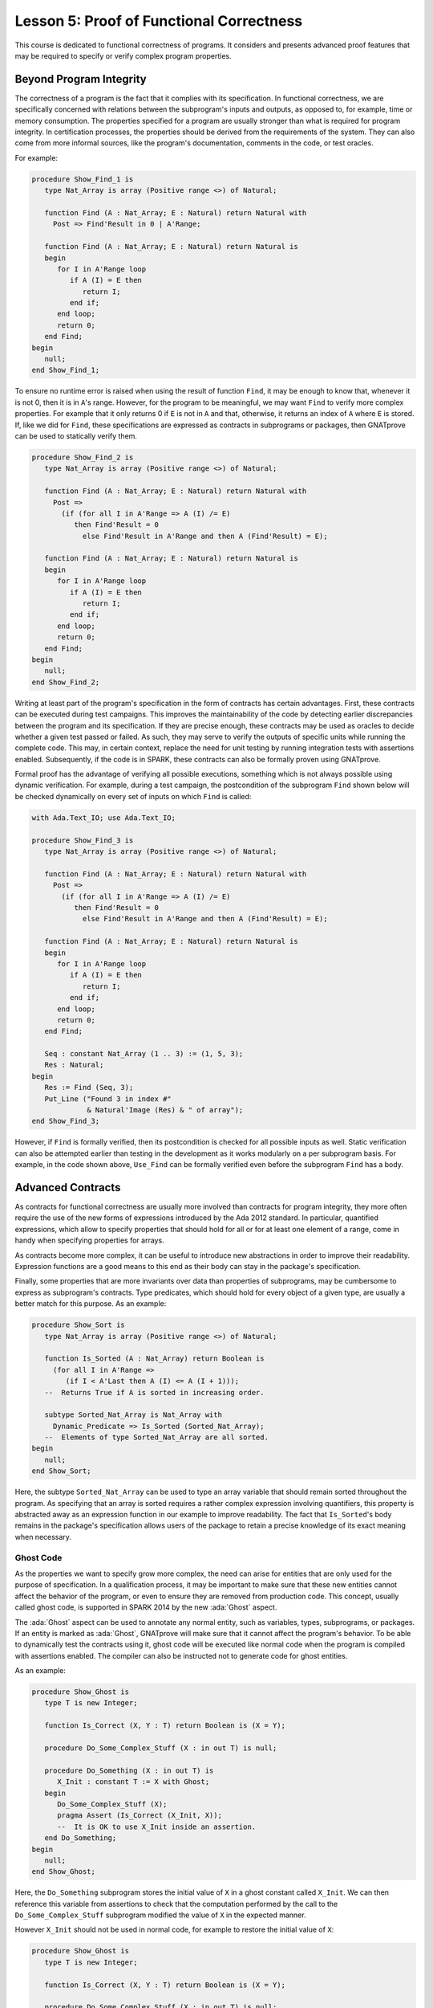 Lesson 5: Proof of Functional Correctness
=====================================================================

.. role:: ada(code)
   :language: ada

This course is dedicated to functional correctness of programs. It
considers and presents advanced proof features that may be required to
specify or verify complex program properties.

Beyond Program Integrity
---------------------------------------------------------------------

The correctness of a program is the fact that it complies with its
specification. In functional correctness, we are specifically concerned
with relations between the subprogram's inputs and outputs, as opposed to,
for example, time or memory consumption. The properties specified for a
program are usually stronger than what is required for program integrity.
In certification processes, the properties should be derived from the
requirements of the system. They can also come from more informal sources,
like the program's documentation, comments in the code, or test oracles.

For example:

.. code:: ada

    procedure Show_Find_1 is
       type Nat_Array is array (Positive range <>) of Natural;

       function Find (A : Nat_Array; E : Natural) return Natural with
         Post => Find'Result in 0 | A'Range;

       function Find (A : Nat_Array; E : Natural) return Natural is
       begin
          for I in A'Range loop
             if A (I) = E then
                return I;
             end if;
          end loop;
          return 0;
       end Find;
    begin
       null;
    end Show_Find_1;

To ensure no runtime error is raised when using the result of function
``Find``, it may be enough to know that, whenever it is not 0, then it is
in ``A``'s range. However, for the program to be meaningful, we may want
``Find`` to verify more complex properties. For example that it only
returns 0 if ``E`` is not in ``A`` and that, otherwise, it returns an
index of ``A`` where ``E`` is stored. If, like we did for ``Find``, these
specifications are expressed as contracts in subprograms or packages, then
GNATprove can be used to statically verify them.

.. code:: ada

    procedure Show_Find_2 is
       type Nat_Array is array (Positive range <>) of Natural;

       function Find (A : Nat_Array; E : Natural) return Natural with
         Post =>
           (if (for all I in A'Range => A (I) /= E)
              then Find'Result = 0
                else Find'Result in A'Range and then A (Find'Result) = E);

       function Find (A : Nat_Array; E : Natural) return Natural is
       begin
          for I in A'Range loop
             if A (I) = E then
                return I;
             end if;
          end loop;
          return 0;
       end Find;
    begin
       null;
    end Show_Find_2;

Writing at least part of the program's specification in the form of
contracts has certain advantages. First, these contracts can be executed
during test campaigns. This improves the maintainability of the code by
detecting earlier discrepancies between the program and its specification.
If they are precise enough, these contracts may be used as oracles to
decide whether a given test passed or failed. As such, they may serve to
verify the outputs of specific units while running the complete code. This
may, in certain context, replace the need for unit testing by running
integration tests with assertions enabled. Subsequently, if the code is in
SPARK, these contracts can also be formally proven using GNATprove.

Formal proof has the advantage of verifying all possible executions,
something which is not always possible using dynamic verification. For
example, during a test campaign, the postcondition of the subprogram
``Find`` shown below will be checked dynamically on every set of inputs on
which ``Find`` is called:

.. code:: ada

    with Ada.Text_IO; use Ada.Text_IO;

    procedure Show_Find_3 is
       type Nat_Array is array (Positive range <>) of Natural;

       function Find (A : Nat_Array; E : Natural) return Natural with
         Post =>
           (if (for all I in A'Range => A (I) /= E)
              then Find'Result = 0
                else Find'Result in A'Range and then A (Find'Result) = E);

       function Find (A : Nat_Array; E : Natural) return Natural is
       begin
          for I in A'Range loop
             if A (I) = E then
                return I;
             end if;
          end loop;
          return 0;
       end Find;

       Seq : constant Nat_Array (1 .. 3) := (1, 5, 3);
       Res : Natural;
    begin
       Res := Find (Seq, 3);
       Put_Line ("Found 3 in index #"
                 & Natural'Image (Res) & " of array");
    end Show_Find_3;

However, if ``Find`` is formally verified, then its postcondition is
checked for all possible inputs as well. Static verification can also be
attempted earlier than testing in the development as it works modularly on
a per subprogram basis. For example, in the code shown above, ``Use_Find``
can be formally verified even before the subprogram ``Find`` has a body.


Advanced Contracts
---------------------------------------------------------------------

As contracts for functional correctness are usually more involved than
contracts for program integrity, they more often require the use of the
new forms of expressions introduced by the Ada 2012 standard. In
particular, quantified expressions, which allow to specify properties that
should hold for all or for at least one element of a range, come in handy
when specifying properties for arrays.

As contracts become more complex, it can be useful to introduce new
abstractions in order to improve their readability. Expression functions
are a good means to this end as their body can stay in the package's
specification.

Finally, some properties that are more invariants over data than
properties of subprograms, may be cumbersome to express as subprogram's
contracts. Type predicates, which should hold for every object of a given
type, are usually a better match for this purpose. As an example:

.. code:: ada

    procedure Show_Sort is
       type Nat_Array is array (Positive range <>) of Natural;

       function Is_Sorted (A : Nat_Array) return Boolean is
         (for all I in A'Range =>
            (if I < A'Last then A (I) <= A (I + 1)));
       --  Returns True if A is sorted in increasing order.

       subtype Sorted_Nat_Array is Nat_Array with
         Dynamic_Predicate => Is_Sorted (Sorted_Nat_Array);
       --  Elements of type Sorted_Nat_Array are all sorted.
    begin
       null;
    end Show_Sort;

Here, the subtype ``Sorted_Nat_Array`` can be used to type an array
variable that should remain sorted throughout the program. As specifying
that an array is sorted requires a rather complex expression involving
quantifiers, this property is abstracted away as an expression function in
our example to improve readability. The fact that ``Is_Sorted``'s body
remains in the package's specification allows users of the package to
retain a precise knowledge of its exact meaning when necessary.


Ghost Code
~~~~~~~~~~

As the properties we want to specify grow more complex, the need can arise
for entities that are only used for the purpose of specification. In a
qualification process, it may be important to make sure that these new
entities cannot affect the behavior of the program, or even to ensure they
are removed from production code. This concept, usually called ghost code,
is supported in SPARK 2014 by the new :ada:`Ghost` aspect.

The :ada:`Ghost` aspect can be used to annotate any normal entity, such as
variables, types, subprograms, or packages. If an entity is marked as
:ada:`Ghost`, GNATprove will make sure that it cannot affect the program's
behavior. To be able to dynamically test the contracts using it, ghost
code will be executed like normal code when the program is compiled with
assertions enabled. The compiler can also be instructed not to generate
code for ghost entities.

As an example:

.. code:: ada

    procedure Show_Ghost is
       type T is new Integer;

       function Is_Correct (X, Y : T) return Boolean is (X = Y);

       procedure Do_Some_Complex_Stuff (X : in out T) is null;

       procedure Do_Something (X : in out T) is
          X_Init : constant T := X with Ghost;
       begin
          Do_Some_Complex_Stuff (X);
          pragma Assert (Is_Correct (X_Init, X));
          --  It is OK to use X_Init inside an assertion.
       end Do_Something;
    begin
       null;
    end Show_Ghost;

Here, the ``Do_Something`` subprogram stores the initial value of ``X`` in
a ghost constant called ``X_Init``. We can then reference this variable
from assertions to check that the computation performed by the call to the
``Do_Some_Complex_Stuff`` subprogram modified the value of ``X`` in the
expected manner.

However ``X_Init`` should not be used in normal code, for example to
restore the initial value of ``X``:

.. code:: ada
    :class: ada-expect-compile-error

    procedure Show_Ghost is
       type T is new Integer;

       function Is_Correct (X, Y : T) return Boolean is (X = Y);

       procedure Do_Some_Complex_Stuff (X : in out T) is null;

       procedure Do_Something (X : in out T) is
          X_Init : constant T := X with Ghost;
       begin
          Do_Some_Complex_Stuff (X);
          pragma Assert (Is_Correct (X_Init, X));

          X := X_Init;
          --  Compilation error:
          --     Ghost entity cannot appear in this context.
       end Do_Something;
    begin
       null;
    end Show_Ghost;

When compiling this example, you'll see that the use of ``X_Init`` will be
flagged as illegal by the compiler. Note that more complex cases of
interference between ghost and normal code may only be detected by running
GNATprove.


Ghost Functions
~~~~~~~~~~~~~~~

Functions only used in specifications is a rather common occurrence when
writing contracts for functional correctness. For example, expression
functions used to simplify or factor out common patterns in contracts can
usually be marked as ghost.

But ghost functions can do more than improve readability. In real world
programs, it is often the case that, because of abstraction, some
information necessary for functional specification is not accessible in
the package's specification.

Making this information available to users of the packages is generally
out of the question as it would break the abstraction principle. Ghost
functions come in handy here as they provide a way to give access to
information that will not be available to normal client code.

Let's look at the following example:

.. code:: ada

    package Stacks is
       pragma Unevaluated_Use_Of_Old (Allow);

       type Stack is private;

       type Element is new Natural;
       type Element_Array is array (Positive range <>) of Element;
       Max : constant Natural := 100;

       function Get_Model (S : Stack) return Element_Array with Ghost;
       --  Returns an array as a model of a stack.

       procedure Push (S : in out Stack; E : Element) with
         Pre  => Get_Model (S)'Length < Max,
         Post => Get_Model (S) = Get_Model (S)'Old & E;

    private
       subtype Length_Type is Natural range 0 .. Max;

       type Stack is record
          Top     : Length_Type := 0;
          Content : Element_Array (1 .. Max) := (others => 0);
       end record;
    end Stacks;

In our example, the type ``Stack`` is private. To be able to specify the
expected behavior of the procedure ``Push``, we need to disclose this
abstraction and access the values of the elements stored in ``S``. For
this, we introduce a function ``Get_Model`` that returns an array as a
model of the stack.

Still, we don't want user code of the ``Stack`` package to use
``Get_Model`` to break our stack's abstraction from normal code, as could
be done in the subprogram ``Peek``:

.. code:: ada
    :class: ada-nocheck

    package Stacks is

       --  [...]

       function Peek (S : Stack; I : Positive) return Natural is
         (Get_Model (S) (I));
       --  Get_Model cannot be used in this context.

Marking the function as :ada:`Ghost` will achieve this goal. What is more,
it will ensure that the subprogram ``Get_Model`` is never used in
production code.


Global Ghost Variables
~~~~~~~~~~~~~~~~~~~~~~

Though it happens less often, specification may require storing additional
information into global variables. As this information is not needed in
normal code, these global variables should be marked as ghost, so that
they can be erased by the compiler. These variables can be used for
various reasons, and a rather common case is to specify programs modifying
a complex or private global data-structure by providing a model for it,
that is updated by the program along with the data-structure.

Global variables can also store information about previous runs of
subprograms in order to specify simple temporal properties. Let's look at
an example:

.. code:: ada

    package Show_Global_Ghost_Vars is
       type T is new Integer;

       Last_Accessed_Is_A : Boolean := False with Ghost;

       function First_Thing_Done
         (V_Old, V_Interm : T)
          return Boolean with Ghost;

       function Second_Thing_Done
         (V_Old, V_Interm : T)
          return Boolean with Ghost;

       procedure Access_A with
         Post => Last_Accessed_Is_A;

       procedure Access_B with
         Pre  => Last_Accessed_Is_A,
         Post => not Last_Accessed_Is_A;
       --  B can only be accessed after A

       V_Interm           : T with Ghost;

       procedure Do_Two_Things (V : in out T) with
         Post => (First_Thing_Done (V'Old, V_Interm)
                  and Second_Thing_Done (V_Interm, V));
    end Show_Global_Ghost_Vars;

In our example, we have two procedures, one to access a state ``A`` and
the other to access a state ``B``. The global variable
``Last_Accessed_Is_A`` is used to specify that ``B`` cannot be accessed
twice without accessing ``A`` in between.

It can be the case that the requirements of a subprogram expresses its
expected behavior as a sequence of actions to be performed. To write this
kind of specification more easily, global ghost variables may be used to
store intermediate values of variables in the program.

For example, we specify here the subprogram ``Do_Two_Things`` in two steps
using the global variable ``V_Interm`` to store the intermediate value of
``V`` between the two things to be done. Note that, conceptually, this
usage could be expressed using an existential quantification on the
variable ``V_Interm``. This cannot always be done in SPARK as
quantification in Ada is restricted to :ada:`for ... loop` patterns. What
is more, supplying the value of the variable may help the prover to
effectively verify the contracts.


Guide Proof
---------------------------------------------------------------------

As properties of interest for functional correctness are more complex than
those involved in proof of program integrity, it is expected that
GNATprove may not be able to verify them right away even though they are
valid. Techniques for debugging failed proof attempts explained in the
proof of program integrity course will come in handy here (see
:doc:`03_Proof_Of_Program_Integrity`). We don't go over them again in this
course, but rather focus on improving results on the remaining cases where
the property is valid but is not proved by GNATprove in a reasonable
amount of time.

In these cases, users may want to try and guide GNATprove in order either
to complete the proof or strip it down to a small number of easily
reviewable assumptions. For this purpose, assertions can be added to break
complex proofs into smaller steps:

.. code:: ada
    :class: ada-nocheck

    pragma Assert (Assertion_Checked_By_The_Tool);
    --  info: assertion proved

    pragma Assert (Assumption_Validated_By_Other_Means);
    --  medium: assertion might fail

    pragma Assume (Assumption_Validated_By_Other_Means);
    --  The tool does not attempt to check this expression.
    --  It is recorded as an assumption.

In particular, it may be a good idea, as an intermediate step, to try and
prove a theoretically equivalent version of the desired property where
things have been simplified for the prover, for example by splitting
different cases up or by inlining the definitions of functions.

It can be the case that some intermediate assertions are not discharged by
GNATprove, either because it is missing some information or because it
gets lost in the amount of information available. Those remaining
assertions can then be verified by other means like testing, since they
are executable, or by review. Users can choose to instruct GNATprove to
ignore them, either by turning them into assumptions, like in our example,
or by justifying the check using a :ada:`pragma Annotate`. In both cases,
the assumption will still be checked at runtime when assertions are
enabled.


Local Ghost Variables
~~~~~~~~~~~~~~~~~~~~~

Just like for specifications, ghost code can be used to enhance what can
be expressed inside intermediate assertions. In particular, local
variables or constants whose only purpose is to serve in assertions are a
common occurrence. Most of the time, these variables are used to store
previous values of variables or expressions to which we want to refer in
our assumptions. They are especially useful to refer to initial values of
parameters and expressions which cannot be accessed using the :ada:`'Old`
attribute outside of the subprogram's postcondition.

For example:

.. code:: ada

    procedure Show_Local_Ghost_Vars is

       type T is new Integer;
       type Index_Array is array (1 .. 3) of T;
       type Nat_Array   is array (1 .. 3) of Natural;

       function F (X, X_Old : T) return Boolean
         is (X = X_Old) with Ghost;

       function Condition (X : T) return Boolean
           is (X > 2);

       procedure P (X : in out T) with
         Post => F (X, X'Old)
       is
          X_Init : constant T := X with Ghost;
          --  Declaring ghost variable X_Init
       begin
          if Condition (X) then
             pragma Assert (F (X, X_Init));

             --  [...]
             null;
          end if;
       end P;

       procedure Sort (A : in out Nat_Array) with
         Post => (for all I in A'Range =>
                    (for some J in A'Range => A (I) = A'Old (J)))
       is
          Permutation : Index_Array := (1 => 1, 2 => 2, 3 => 3) with
            Ghost;
       begin
          null;
       end Sort;
    begin
       null;
    end Show_Local_Ghost_Vars;

In the example shown here, to help GNATprove discharge the postcondition
of ``P``, we want to assert that it holds separately in every branch of an
:ada:`if` statement. Since in these assertions, unlike in ``P``'s
postconditions, we cannot use the :ada:`'Old` attribute to access the
initial value of the parameter ``X``, we must resort to introducing a
local ghost constant ``X_Init`` for this value.

Local ghost variables can also be used for more complex things such as
building a data-structure that serves as witness of a complex property of
the subprogram. In our example, we want to prove that the ``Sort``
procedure do not create new elements, that is, all the elements that are
in ``A`` after the sort were already in ``A`` before the sort. Note that
this property is not enough to ensure that, after a call to ``Sort``,
``A`` is a permutation of its value before the call. Still, it is already
complex for a prover to verify as it involves an alternation of
quantifiers. To help GNATprove, it may be interesting to store, for each
index ``I``, an index ``J`` that has the expected property.


Ghost Procedures
~~~~~~~~~~~~~~~~

Ghost procedures cannot affect the value of normal variables. Therefore,
they are mostly used to perform treatments on ghost variables or to group
together a set of intermediate assertions.

Abstracting away treatment of ghost variables or assertions inside a ghost
procedure has several advantages. First, it enhances expressivity as, to
simplify the removal of ghost code by the compiler: the only ghost
statements that are allowed to appear in normal code are assignments to
ghost variables and ghost procedure calls.

As an example, the :ada:`for` loop contained in ``Increase_A`` could not
appear by itself in normal code:

.. code:: ada

    procedure Show_Ghost_Proc is

       type Nat_Array   is array (1 .. 3) of Natural;

       A : Nat_Array := (1, 2, 3) with Ghost;

       procedure Increase_A (A : in out Nat_Array)
         with Ghost is
       begin
          for I in A'Range loop
             A (I) := A (I) + 1;
          end loop;
       end Increase_A;

    begin
       Increase_A (A);
    end Show_Ghost_Proc;

Then, it improves readability by hiding away complex code that is of no
use for the functional behavior of the subprogram. Finally, it can help
GNATprove by abstracting away assertions that would otherwise pollute its
context.

For the example above, calling ``Prove_P`` on ``X`` will only add ``P
(X)`` to the proof context instead of the possible important set of
assertions that are required to verify it. What is more, the proof of
``P`` will only be done once and may be made easier by the fact that no
unnecessary information is present in the context while verifying it.
Also, if ``Prove_P`` happens to not be fully verified, the remaining
assumptions will be reviewed more easily if they are in a small context.


Handling of Loops
~~~~~~~~~~~~~~~~~

A case in which user annotations are almost always required for GNATprove
to complete a proof is when the program involves a loop. Indeed, the
verification techniques used by GNATprove do not handle cycles in a
subprogram's control flow. As a consequence, loops are flattened by
dividing them into several acyclic parts.

As an example, let us look at a simple loop statement with an exit
condition:

.. code:: ada
    :class: ada-nocheck

    Stmt1;
    loop
      Stmt2;
      exit when Cond;
      Stmt3;
    end loop;
    Stmt4;

As shown on the schema, the control flow will be divided into three parts:

.. image:: 05_loop.png

The first one, in yellow, starts from the beginning of the subprogram to
the loop statement. Then, the loop itself is divided into two parts. The
red one stands for a complete execution of the loop's body, that is, an
execution in which the exit condition is not satisfied. The blue one
stands for the last execution of the loop. The exit condition is assumed
to hold and the rest of the subprogram can be accessed. The red and blue
parts obviously always happen after the yellow one.

Still, as there is no way to know how the loop may have modified the
variables it accesses, GNATprove simply forgets everything it knows about
them when entering these parts. Values of constants and variables that are
not modified in the loop are of course preserved.

The consequence of this particular handling is that GNATprove suffers from
imprecision when verifying a subprogram involving a loop. More precisely,
it won't be able to verify a property relying on values of variables
modified inside the loop. Also, though it will not forget any information
it had on the value of constants or unmodified variables, it still won't
be able to deduce new information about them using the loop.

For example:

.. code:: ada

    with Ada.Text_IO; use Ada.Text_IO;

    procedure Show_Find_4 is
       type Nat_Array is array (Positive range <>) of Natural;

       function Find (A : Nat_Array; E : Natural) return Natural is
       begin
          for I in A'Range loop
             pragma Assert
               (for all J in A'First .. I - 1 => A (J) /= E);
             --  medium: assertion might fail
             if A (I) = E then
                return I;
             end if;
             pragma Assert (A (I) /= E);
             --  info: assertion proved
          end loop;
          return 0;
       end Find;
    begin
       null;
    end Show_Find_4;

Here, in our function ``Find``, we iterate over the array ``A`` searching
for an index where ``E`` is stored in ``A``. Though, at each loop
iteration, GNATprove knows that, for the loop to continue, the value
stored in ``A`` at index ``I`` must not be ``E``, it will not be able to
accumulate this information to deduce that it is true for all the indexes
smaller than ``I``.


Loop Invariants
~~~~~~~~~~~~~~~

To overcome these limitations, users can provide additional information to
the tool in the form of a loop invariant. In SPARK 2014, a loop invariant
is a Boolean expression which should hold at every iteration of the loop.
Like every other assertion, it can be checked at runtime by compiling the
program with assertions enabled.

The specificity of a loop invariant in comparison to other assertions lies
in the way it is handled for proof. The proof of a loop invariant is done
in two steps: first the GNATprove checks that it holds in the first
iteration of the loop, and then, it checks that it holds in an arbitrary
iteration assuming it held in the previous one.

As an example, let us add a loop invariant to our ``Find`` function
stating that the first element of ``A`` is not ``E``:

.. code:: ada

    procedure Show_Find_5 is
       type Nat_Array is array (Positive range <>) of Natural;

       function Find (A : Nat_Array; E : Natural) return Natural is
       begin
          for I in A'Range loop
             pragma Loop_Invariant (A (A'First) /= E);
             --  medium: loop invariant might fail in first iteration
             --  info: loop invariant preservation proved
             if A (I) = E then
                return I;
             end if;
          end loop;
          return 0;
       end Find;
    begin
       null;
    end Show_Find_5;

To verify this invariant, GNATprove will generate two checks. The first
one, that checks whether the assertion holds in the first iteration of the
loop, will not be verified by the tool. Indeed, there is no reason for the
first element of ``A`` to be different from ``E`` in this iteration.
However, the second check will succeed. Indeed, it is easy to deduce that,
if the first element of ``A`` was not ``E`` in a given iteration, then it
is still not ``E`` in the next one. Note that, if we move the invariant to
the end of the loop, then it will be successfully verified by GNATprove.

Not only do loop invariants allow to verify complex properties over loops,
they are also used by GNATprove to verify other properties, such as the
absence of runtime errors over the loop's body and the statements
following the loop. More precisely, when verifying runtime checks or other
assertions from the loop's body or from statements following the loop, the
last occurrence of the loop invariant preceding this check is assumed to
hold.

Let's look again at this version of the ``Find`` example:

.. code:: ada

    procedure Show_Find_6 is
       type Nat_Array is array (Positive range <>) of Natural;

       function Find (A : Nat_Array; E : Natural) return Natural is
       begin
          for I in A'Range loop
             pragma Loop_Invariant
               (for all J in A'First .. I - 1 => A (J) /= E);
             --  info: loop invariant initialization proved
             --  info: loop invariant preservation proved
             if A (I) = E then
                return I;
             end if;
          end loop;
          pragma Assert (for all I in A'Range => A (I) /= E);
          --  info: assertion proved
          return 0;
       end Find;
    begin
       null;
    end Show_Find_6;

In our ``Find`` function, GNATprove can verify that, after the loop, all
the elements of ``A`` are different from ``E`` by assuming that the loop
invariant holds in the last iteration of the loop.

Coming up with a good loop invariant can turn out to be quite a challenge.
To make this task easier, let us review the four good properties of a good
loop invariant:

+-------------+---------------------------------------------------------+
| Property    | Description                                             |
+=============+=========================================================+
| INIT        | It should be provable in the first iteration of the     |
|             | loop                                                    |
+-------------+---------------------------------------------------------+
| INSIDE      | It should allow proving absence of run-time errors and  |
|             | local assertions inside the loop                        |
+-------------+---------------------------------------------------------+
| AFTER       | It should allow proving absence of run-time errors,     |
|             | local assertions and the subprogram postcondition after |
|             | the loop                                                |
+-------------+---------------------------------------------------------+
| PRESERVE    | It should be provable after the first iteration of the  |
|             | loop                                                    |
+-------------+---------------------------------------------------------+

First, the loop invariant should be provable in the first iteration of the
loop. To achieve this property, the loop invariant's initialization can be
debugged like any failing proof attempt using strategies from the Proof of
Program Integrity course (see :doc:`03_Proof_Of_Program_Integrity`).

Next, the loop invariant should be precise enough to allow proving absence
of runtime errors both in statements from the loop's body and in
statements following the loop. To achieve this, users should remember that
every information concerning a variable modified in the loop that is not
stated in the invariant will be forgotten by the tool. In particular,
users should take care to include in their invariant what is usually
called the loop's frame condition. It consists in stating the preservation
of parts of composite variables that have not been modified by the loop.

Finally, the loop invariant should be precise enough to prove that it is
preserved through successive iterations of the loop. This is generally the
trickiest part. To understand why the preservation of a loop invariant is
not proved by GNATprove, it is often useful to repeat it into local
assertions throughout the loop's body to determine at which point the
proof is lost.

As an example, let us look at a loop that iterates through an array ``A``
and applies a function ``F`` to each of its elements:

.. code:: ada

    procedure Show_Loop_1 is
       type Nat_Array is array (Positive range <>) of Natural;

       function F (V : Natural) return Natural is
         (if V /= Natural'Last then V + 1 else V);

       A   : Nat_Array := (1, 2, 3);
       A_I : constant Nat_Array := A with Ghost;

    begin
       for K in A'Range loop
          A (K) := F (A (K));
          pragma Loop_Invariant
            (for all J in A'First .. K => A (J) = F (A_I (J)));
          --  info: loop invariant initialization proved
          --  medium: loop invariant might fail after first iteration
       end loop;
       pragma Assert (for all K in A'Range => A (K) = F (A_I (K)));
       --  info: assertion proved
    end Show_Loop_1;

We want to prove that, after the loop, each element of the array is the
result of applying ``F`` to the value that was stored in ``A`` at the same
index before the loop. To specify this property, we copy the value of
``A`` before the loop in a ghost variable ``A_I``. As a loop invariant, we
state that, for every index smaller than ``K``, the array has been
modified in the expected way.

Does our loop invariant has the four good properties of a good
loop-invariant? When launching GNATprove on it, we see that ``INIT`` is
fulfilled, the invariant's initialization is proved. So are ``INSIDE`` and
``AFTER``, no potential runtime errors are reported and the assertion
following the loop is successfully verified.
However, we are missing the ``PRESERVE`` property, as GNATprove reports
that it was unable to prove that the invariant holds after the first
iteration. Investigating this failed proof attempt, we'll see that the
problem lies in the fact that GNATprove is unable to verify that at the
beginning of the loop iteration: :ada:`A (K) = A_I (K)`. Indeed, ``A`` is
modified in the loop. All that is known after the first iteration is what
is stated in the invariant. Unfortunately, nothing is stated in the
invariant about values of ``A`` after the current index. Here, we are
missing the loop's frame condition. We should add to the invariant that,
for every index ``J`` bigger than ``K``, ``A (J)`` is still equal to ``A_I
(J)``.

Alternatively, we could use the :ada:`Loop_Entry` attribute, which is used
to refer to values on entry of the loop:

.. code:: ada

    procedure Show_Loop_2 is
       type Nat_Array is array (Positive range <>) of Natural;

       function F (V : Natural) return Natural is
         (if V /= Natural'Last then V + 1 else V);

       A   : Nat_Array := (1, 2, 3);
       A_I : constant Nat_Array := A with Ghost;

    begin
       for K in A'Range loop
          A (K) := F (A (K));
          pragma Loop_Invariant
            (for all J in A'First .. K => A (J) = F (A'Loop_Entry (J)));
          --  info: loop invariant initialization proved
          --  info: loop invariant preservation proved
       end loop;
       pragma Assert (for all K in A'Range => A (K) = F (A_I (K)));
       --  info: assertion proved
    end Show_Loop_2;

In this case, thanks to the automatic generation of frame conditions in
GNATprove, we also get ``PRESERVE`` property.


Code Examples / Pitfalls
---------------------------------------------------------------------

This section contains some code examples and pitfalls.

Example #1
~~~~~~~~~~

Let's review this code:

.. code:: ada

    package Ring_Buffer with SPARK_Mode is
       type Nat_Array is array (Positive range <>) of Natural;

       Max_Size : constant := 100;
       subtype Length_Range is Natural range 0 .. Max_Size;
       subtype Index_Range  is Natural range 1 .. Max_Size;

       function Valid_Model (M : Nat_Array) return Boolean;

       function Get_Model return Nat_Array with Ghost,
         Post => Valid_Model (Get_Model'Result)
         and Get_Model'Result'First = 1
         and Get_Model'Result'Length in Length_Range;

       procedure Push_Last (E : Natural) with
         Pre  => Get_Model'Length < Max_Size,
         Post => Get_Model = Get_Model'Old & E;

    end Ring_Buffer;

    package body Ring_Buffer with SPARK_Mode is
       Content : Nat_Array (1 .. Max_Size);
       First   : Index_Range;
       Length  : Length_Range;

       function Get_Model return Nat_Array is
          Result : Nat_Array (1 .. Length);
       begin
          Result := Content (1 .. Length);
          return Result;
       end Get_Model;

       function Valid_Model (M : Nat_Array) return Boolean is
       begin
          return True;
          --  missing implementation
       end Valid_Model;

       procedure Push_Last (E : Natural) is
       begin
          null;
          --  missing implementation
       end Push_Last;

    end Ring_Buffer;

This is correct as ``Get_Model`` is used for specification only. Note that
calls to ``Get_Model`` cause copies of the buffer's content. They can be
automatically removed from production code by the compiler.


Example #2
~~~~~~~~~~

Let's review this code:

.. code:: ada
    :class: ada-expect-compile-error

    package Ring_Buffer with SPARK_Mode is
       type Nat_Array is array (Positive range <>) of Natural;

       Max_Size : constant := 100;
       subtype Length_Range is Natural range 0 .. Max_Size;
       subtype Index_Range  is Natural range 1 .. Max_Size;

       type Model_Type (Length : Length_Range := 0) is record
          Content : Nat_Array (1 .. Length);
       end record
         with Ghost;

       Model : Model_Type with Ghost;

       function Valid_Model return Boolean;

       procedure Push_Last (E : Natural) with
         Pre  => Valid_Model and Model.Length < Max_Size,
         Post => Valid_Model and Model.Content = Model.Content'Old & E;

    end Ring_Buffer;

    package body Ring_Buffer with SPARK_Mode is
       Content : Nat_Array (1 .. Max_Size);
       First   : Index_Range;
       Length  : Length_Range;

       function Get_Model return Nat_Array is
          Result : Nat_Array (1 .. Length);
       begin
          Result := Content (1 .. Length);
          return Result;
       end Get_Model;

       function Valid_Model return Boolean is
         (Length = Model.Length
          and then True -- not yet complete ...
         );

       procedure Push_Last (E : Natural) is
       begin
          null;
          --  missing implementation
       end Push_Last;

    end Ring_Buffer;

This example is not correct. ``Model``, which is a ghost variable, cannot
influence the return value of the normal function ``Valid_Model``. As
``Valid_Model`` is only used in specifications, it could be marked as
ghost.


Example #3
~~~~~~~~~~

Let's review this code:

.. code:: ada

    procedure Stack_Example_1 is
       type Nat_Array is array (Positive range <>) of Natural;

       Max_Size : constant := 100;
       subtype Length_Range is Natural range 0 .. Max_Size;
       subtype Index_Range  is Natural range 1 .. Max_Size;

       Content : Nat_Array (1 .. Max_Size);
       First   : Index_Range;
       Length  : Length_Range;

       type Model_Type (Length : Length_Range := 0) is record
          Content : Nat_Array (1 .. Length);
       end record
         with Ghost;

       Model : Model_Type with Ghost;

       function Valid_Model return Boolean;

       procedure Pop_When_Available (E : in out Natural) with
         Pre            => Valid_Model,
         Post           => Valid_Model;
    --     Contract_Cases =>
    --       (Model.Length > 0 => E & Model.Content = Model.Content'Old,
    --        others           => Model = Model'Old and E = E'Old);

       function Valid_Model return Boolean is
         (True -- not yet complete ...
         );

       procedure Pop_When_Available (E : in out Natural) is
       begin
          if Length > 0 then
             Model := (Length  => Model.Length - 1,
                       Content => Model.Content (2 .. Model.Length));
             E := Content (First);
             Length := Length - 1;
             First := (if First < Max_Size then First + 1 else 1);
          end if;
       end Pop_When_Available;

    begin
       null;
    end Stack_Example_1;

This example is correct. ``Model``, though it is marked as :ada:`Ghost`,
can be referenced from the body of the non-ghost procedure
``Pop_When_Available`` as long as it is only used in ghost statements.


Example #4
~~~~~~~~~~

Let's review this code:

.. code:: ada

    procedure Stack_Example_2 is
       type Nat_Array is array (Positive range <>) of Natural;

       Max_Size : constant := 100;
       subtype Length_Range is Natural range 0 .. Max_Size;
       subtype Index_Range  is Natural range 1 .. Max_Size;

       Content : Nat_Array (1 .. Max_Size);
       First   : Index_Range;
       Length  : Length_Range;

       type Model_Type (Length : Length_Range := 0) is record
          Content : Nat_Array (1 .. Length);
       end record
         with Ghost;

       Model : Model_Type with Ghost;

       function Valid_Model return Boolean;

       procedure Pop_When_Available (E : in out Natural) with
         Pre            => Valid_Model,
         Post           => Valid_Model;

       function Valid_Model return Boolean is
         (True -- not yet complete ...
         );

       procedure Pop_When_Available (E : in out Natural) is
       begin
          if Model.Length > 0 then
             Model := (Length  => Model.Length - 1,
                       Content => Model.Content (2 .. Model.Length));
          end if;

          if Length > 0 then
             E := Content (First);
             Length := Length - 1;
             First := (if First < Max_Size then First + 1 else 1);
          end if;
       end Pop_When_Available;
    begin
       null;
    end Stack_Example_2;

This example is not correct. The test on ``Model`` is not allowed even
though it is only used to update its own value. Indeed, to simplify
removal of ghost code by the compiler, the only statements considered as
ghost in normal code are assignments to ghost variables and ghost
procedure calls.


Example #5
~~~~~~~~~~

Let's review this code:

.. code:: ada

    procedure Stack_Example_3 is
       type Nat_Array is array (Positive range <>) of Natural;

       Max_Size : constant := 100;
       subtype Length_Range is Natural range 0 .. Max_Size;
       subtype Index_Range  is Natural range 1 .. Max_Size;

       Content : Nat_Array (1 .. Max_Size);
       First   : Index_Range;
       Length  : Length_Range;

       type Model_Type (Length : Length_Range := 0) is record
          Content : Nat_Array (1 .. Length);
       end record
         with Ghost;

       Model : Model_Type with Ghost;

       function Valid_Model return Boolean;

       procedure Pop_When_Available (E : in out Natural) with
         Pre            => Valid_Model,
         Post           => Valid_Model;

       function Valid_Model return Boolean is
         (True -- not yet complete ...
         );

       procedure Pop_When_Available (E : in out Natural) is
          procedure Update_Model with Ghost is
          begin
             if Model.Length > 0 then
                Model := (Length  => Model.Length - 1,
                          Content => Model.Content (2 .. Model.Length));
             end if;
          end Update_Model;

       begin
          Update_Model;

          if Length > 0 then
             E := Content (First);
             Length := Length - 1;
             First := (if First < Max_Size then First + 1 else 1);
          end if;
       end Pop_When_Available;
    begin
       null;
    end Stack_Example_3;

Everything is fine here. ``Model`` is only accessed inside
``Update_Model`` which is itself a ghost procedure. Moreover, we don't
need to add any contract to ``Update_Model``. Indeed, as it is a local
procedure, it will be inlined by GNATprove.


Example #6
~~~~~~~~~~

Let's review this code:

.. code:: ada

    procedure Max_Array_1 is
       type Nat_Array is array (Positive range <>) of Natural;

       function Max_Array (A, B : Nat_Array) return Nat_Array with
         Pre => A'Length = B'Length;

       function Max_Array (A, B : Nat_Array) return Nat_Array is
          R : Nat_Array (A'Range) := (others => 0);
          J : Integer := B'First;
       begin
          for I in A'Range loop
             if A (I) > B (J) then
                R (I) := A (I);
             else
                R (I) := B (J);
             end if;
             J := J + 1;
          end loop;
          return R;
       end Max_Array;
    begin
       null;
    end Max_Array_1;

This program is correct. Unfortunately, GNATprove will fail to verify that
``J`` stays in the index range of ``B``. Indeed, when checking the body of
the loop, GNATprove forgets everything about the current value of ``J`` as
it will have been modified by previous iterations of the loop. To get more
precise results, we need to provide a loop invariant.


Example #7
~~~~~~~~~~

Let's review this code:

.. code:: ada

    procedure Max_Array_2 is
       type Nat_Array is array (Positive range <>) of Natural;

       function Max_Array (A, B : Nat_Array) return Nat_Array with
         Pre => A'Length = B'Length;

       function Max_Array (A, B : Nat_Array) return Nat_Array is
          R : Nat_Array (A'Range) := (others => 0);
          J : Integer := B'First;
       begin
          for I in A'Range loop
             pragma Loop_Invariant (J in B'Range);
             if A (I) > B (J) then
                R (I) := A (I);
             else
                R (I) := B (J);
             end if;
             J := J + 1;
          end loop;
          return R;
       end Max_Array;
    begin
       null;
    end Max_Array_2;

This example is correct. The loop invariant now allows verifying that no
runtime error can occur in the loop's body. Unfortunately, GNATprove will
fail to verify that the invariant stays valid after the first iteration of
the loop. Indeed, knowing that ``J`` is in ``B``'Range in a given
iteration is not enough to show that it will remain so in the next
iteration. We need a more precise invariant, linking ``J`` to the value of
the loop index ``I``, like :ada:`J = I - A'First + B'First`.


Example #8
~~~~~~~~~~

Let's review this code:

.. code:: ada

    procedure Max_Array_3 is
       type Nat_Array is array (Positive range <>) of Natural;

       function Max_Array (A, B : Nat_Array) return Nat_Array with
         Pre  => A'First = B'First and A'Last = B'Last,
         Post =>
           (for all K in A'Range =>
              Max_Array'Result (K) = Natural'Max (A (K), B (K)));

       function Max_Array (A, B : Nat_Array) return Nat_Array is
          R : Nat_Array (A'Range) := (others => 0);
       begin
          for I in A'Range loop
             pragma Loop_Invariant (for all K in A'First .. I =>
                                      R (K) = Natural'Max (A (K), B (K)));
             if A (I) > B (I) then
                R (I) := A (I);
             else
                R (I) := B (I);
             end if;
          end loop;
          return R;
       end Max_Array;

    begin
       null;
    end Max_Array_3;

This example is not correct. The program itself is correct but the
invariant is not, as can be checked by executing the function
``Max_Array`` with assertions enabled. Indeed, at each loop iteration,
``R`` contains the maximum of ``A`` and ``B`` only until :ada:`I - 1` as
the ``I``th index was not handled yet.


Example #9
~~~~~~~~~~

Let's review this code:

.. code:: ada

    procedure Max_Array_4 is
       type Nat_Array is array (Positive range <>) of Natural;

       procedure Max_Array (A : in out Nat_Array;
                            B : Nat_Array) with
         Pre  => A'First = B'First and A'Last = B'Last,
         Post => (for all K in A'Range =>
                    A (K) = Natural'Max (A'Old (K), B (K)));

       procedure Max_Array (A : in out Nat_Array;
                            B : Nat_Array) is
       begin
          for I in A'Range loop
             pragma Loop_Invariant
               (for all K in A'First .. I - 1 =>
                  A (K) = Natural'Max (A'Loop_Entry (K), B (K)));
             pragma Loop_Invariant
               (for all K in I .. A'Last =>
                  A (K) = A'Loop_Entry (K));
             if A (I) <= B (I) then
                A (I) := B (I);
             end if;
          end loop;
       end Max_Array;

    begin
       null;
    end Max_Array_4;

The program is correct. GNATprove can verify that the loop invariant stays
valid after the first iteration thanks to the provided frame condition: it
knows that the values stored in ``A`` after ``I`` were preserved in the
previous iterations.


Example #10
~~~~~~~~~~~

Let's review this code:

.. code:: ada

    procedure Max_Array_5 is
       type Nat_Array is array (Positive range <>) of Natural;

       procedure Max_Array (A : in out Nat_Array;
                            B : Nat_Array) with
         Pre  => A'First = B'First and A'Last = B'Last,
         Post => (for all K in A'Range =>
                    A (K) = Natural'Max (A'Old (K), B (K)));

       procedure Max_Array (A : in out Nat_Array;
                            B : Nat_Array) is
       begin
          for I in A'Range loop
             pragma Loop_Invariant
               (for all K in A'First .. I - 1 =>
                  A (K) = Natural'Max (A'Loop_Entry (K), B (K)));
             if A (I) <= B (I) then
                A (I) := B (I);
             end if;
          end loop;
       end Max_Array;

    begin
       null;
    end Max_Array_5;

The program is correct. GNATprove can verify that the loop invariant stays
valid after the first iteration thanks to its generation of the frame
condition: it knows that the values stored in ``A`` after ``I`` were
preserved in the previous iterations.
